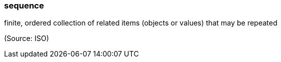 === sequence

finite, ordered collection of related items (objects or values) that may be repeated

(Source: ISO)

